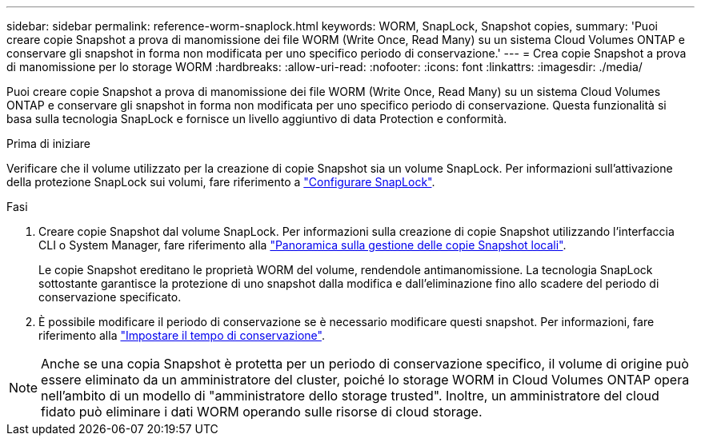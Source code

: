 ---
sidebar: sidebar 
permalink: reference-worm-snaplock.html 
keywords: WORM, SnapLock, Snapshot copies, 
summary: 'Puoi creare copie Snapshot a prova di manomissione dei file WORM (Write Once, Read Many) su un sistema Cloud Volumes ONTAP e conservare gli snapshot in forma non modificata per uno specifico periodo di conservazione.' 
---
= Crea copie Snapshot a prova di manomissione per lo storage WORM
:hardbreaks:
:allow-uri-read: 
:nofooter: 
:icons: font
:linkattrs: 
:imagesdir: ./media/


[role="lead"]
Puoi creare copie Snapshot a prova di manomissione dei file WORM (Write Once, Read Many) su un sistema Cloud Volumes ONTAP e conservare gli snapshot in forma non modificata per uno specifico periodo di conservazione. Questa funzionalità si basa sulla tecnologia SnapLock e fornisce un livello aggiuntivo di data Protection e conformità.

.Prima di iniziare
Verificare che il volume utilizzato per la creazione di copie Snapshot sia un volume SnapLock. Per informazioni sull'attivazione della protezione SnapLock sui volumi, fare riferimento a https://docs.netapp.com/us-en/ontap/snaplock/snaplock-config-overview-concept.html["Configurare SnapLock"^].

.Fasi
. Creare copie Snapshot dal volume SnapLock. Per informazioni sulla creazione di copie Snapshot utilizzando l'interfaccia CLI o System Manager, fare riferimento alla https://docs.netapp.com/us-en/ontap/data-protection/manage-local-snapshot-copies-concept.html["Panoramica sulla gestione delle copie Snapshot locali"^].
+
Le copie Snapshot ereditano le proprietà WORM del volume, rendendole antimanomissione. La tecnologia SnapLock sottostante garantisce la protezione di uno snapshot dalla modifica e dall'eliminazione fino allo scadere del periodo di conservazione specificato.

. È possibile modificare il periodo di conservazione se è necessario modificare questi snapshot. Per informazioni, fare riferimento alla https://docs.netapp.com/us-en/ontap/snaplock/set-retention-period-task.html#set-the-default-retention-period["Impostare il tempo di conservazione"^].



NOTE: Anche se una copia Snapshot è protetta per un periodo di conservazione specifico, il volume di origine può essere eliminato da un amministratore del cluster, poiché lo storage WORM in Cloud Volumes ONTAP opera nell'ambito di un modello di "amministratore dello storage trusted". Inoltre, un amministratore del cloud fidato può eliminare i dati WORM operando sulle risorse di cloud storage.
